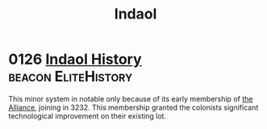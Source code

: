 :PROPERTIES:
:ID:       c6681040-98ae-4046-888c-a6d3d2f50963
:END:
#+title: Indaol
* 0126 [[https://eddb.io/attraction/72925][Indaol History]]                                   :beacon:EliteHistory:
This minor system in notable only because of its early membership of
[[id:1d726aa0-3e07-43b4-9b72-074046d25c3c][the Alliance]], joining in 3232. This membership granted the colonists
significant technological improvement on their existing lot.
